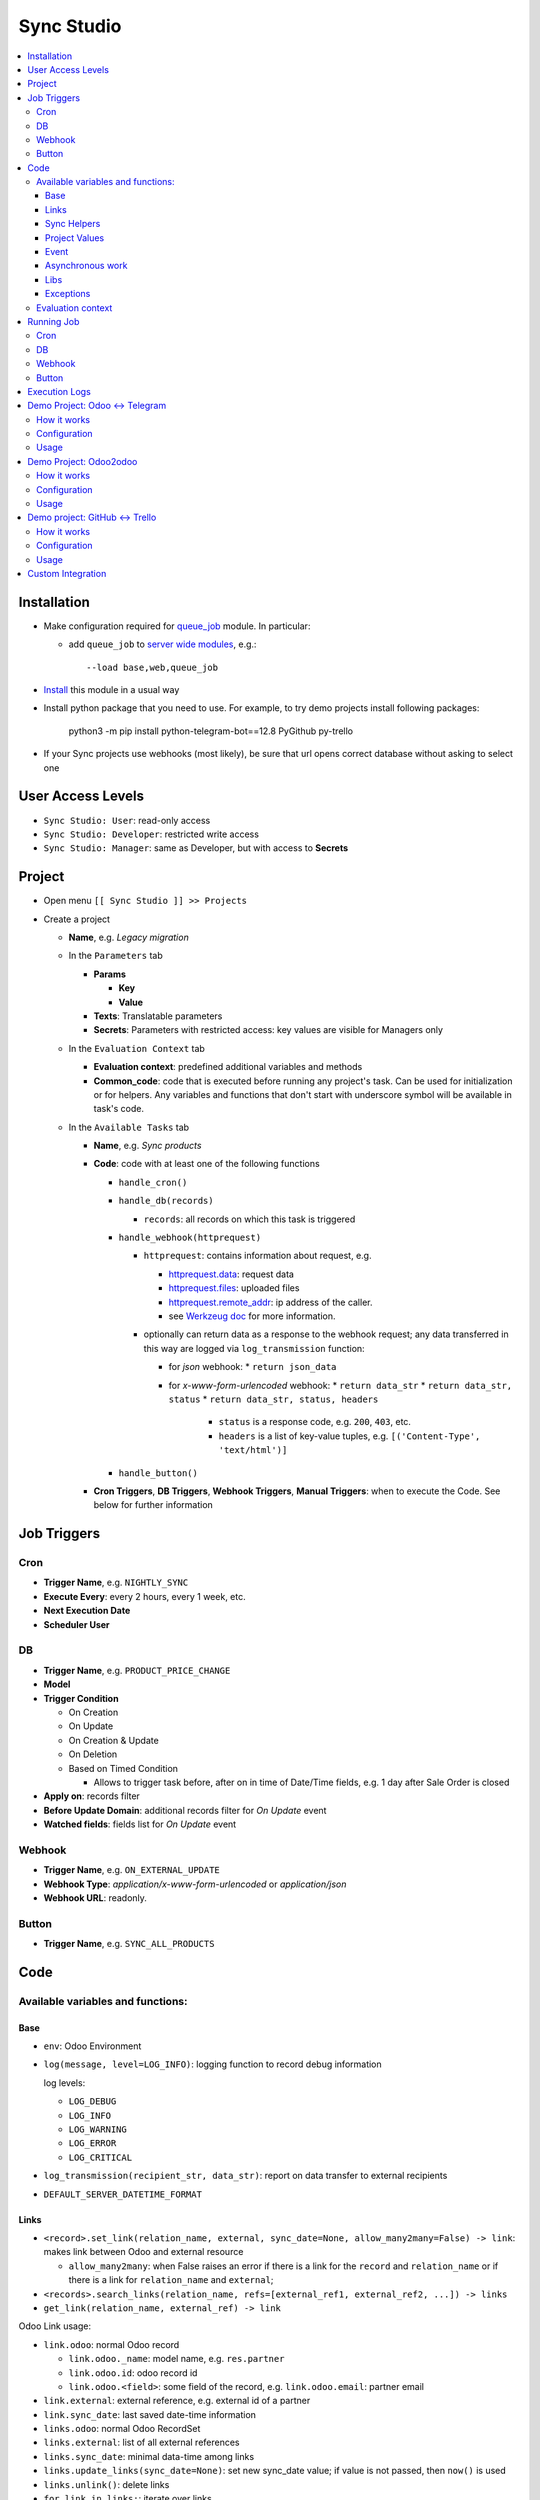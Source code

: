 =============
 Sync Studio
=============

.. contents::
   :local:

Installation
============

* Make configuration required for `queue_job <https://apps.odoo.com/apps/modules/12.0/queue_job/#id12>`__ module. In particular:

  * add ``queue_job`` to `server wide modules <https://odoo-development.readthedocs.io/en/latest/admin/server_wide_modules.html>`__, e.g.::

        --load base,web,queue_job

* `Install <https://odoo-development.readthedocs.io/en/latest/odoo/usage/install-module.html>`__ this module in a usual way
* Install python package that you need to use. For example, to try demo projects install following packages:

    python3 -m pip install python-telegram-bot==12.8 PyGithub py-trello

* If your Sync projects use webhooks (most likely), be sure that url opens correct database without asking to select one


User Access Levels
==================

* ``Sync Studio: User``: read-only access
* ``Sync Studio: Developer``: restricted write access
* ``Sync Studio: Manager``: same as Developer, but with access to **Secrets**

Project
=======

* Open menu ``[[ Sync Studio ]] >> Projects``
* Create a project

  * **Name**, e.g. *Legacy migration*

  * In the ``Parameters`` tab

    * **Params**

      * **Key**
      * **Value**
    * **Texts**:  Translatable parameters
    * **Secrets**: Parameters with restricted access: key values are visible for Managers only

  * In the ``Evaluation Context`` tab

    * **Evaluation context**: predefined additional variables and methods
    * **Common_code**: code that is executed before running any
      project's task. Can be used for initialization or for helpers. Any variables
      and functions that don't start with underscore symbol will be available in
      task's code.

  * In the ``Available Tasks`` tab

    * **Name**, e.g. *Sync products*
    * **Code**: code with at least one of the following functions

      * ``handle_cron()``
      * ``handle_db(records)``

        * ``records``: all records on which this task is triggered

      * ``handle_webhook(httprequest)``

        * ``httprequest``: contains information about request, e.g.

          * `httprequest.data <https://werkzeug.palletsprojects.com/en/1.0.x/wrappers/#werkzeug.wrappers.BaseRequest.data>`__: request data
          * `httprequest.files <https://werkzeug.palletsprojects.com/en/1.0.x/wrappers/#werkzeug.wrappers.BaseRequest.files>`__: uploaded files
          * `httprequest.remote_addr <https://werkzeug.palletsprojects.com/en/1.0.x/wrappers/#werkzeug.wrappers.BaseRequest.remote_addr>`__: ip address of the caller.
          * see `Werkzeug doc
            <https://werkzeug.palletsprojects.com/en/1.0.x/wrappers/#werkzeug.wrappers.BaseRequest>`__
            for more information.
        * optionally can return data as a response to the webhook request; any data transferred in this way are logged via ``log_transmission`` function:

          * for *json* webhook:
            * ``return json_data``
          * for *x-www-form-urlencoded* webhook:
            * ``return data_str``
            * ``return data_str, status``
            * ``return data_str, status, headers``

              * ``status`` is a response code, e.g. ``200``, ``403``, etc.
              * ``headers`` is a list of key-value tuples, e.g. ``[('Content-Type', 'text/html')]``
      * ``handle_button()``

    * **Cron Triggers**, **DB Triggers**, **Webhook Triggers**, **Manual
      Triggers**: when to execute the Code. See below for further information

Job Triggers
============

Cron
----

* **Trigger Name**, e.g. ``NIGHTLY_SYNC``
* **Execute Every**: every 2 hours, every 1 week, etc.
* **Next Execution Date**
* **Scheduler User**

DB
--

* **Trigger Name**, e.g. ``PRODUCT_PRICE_CHANGE``
* **Model**
* **Trigger Condition**

  * On Creation
  * On Update
  * On Creation & Update
  * On Deletion
  * Based on Timed Condition

    * Allows to trigger task before, after on in time of Date/Time fields, e.g.
      1 day after Sale Order is closed

* **Apply on**: records filter
* **Before Update Domain**: additional records filter for *On Update* event
* **Watched fields**: fields list for *On Update* event

Webhook
-------

* **Trigger Name**, e.g. ``ON_EXTERNAL_UPDATE``
* **Webhook Type**: *application/x-www-form-urlencoded* or *application/json*

* **Webhook URL**: readonly.

Button
------

* **Trigger Name**, e.g. ``SYNC_ALL_PRODUCTS``

Code
====

Available variables and functions:
----------------------------------

Base
~~~~

* ``env``: Odoo Environment
* ``log(message, level=LOG_INFO)``: logging function to record debug information

  log levels:

  * ``LOG_DEBUG``
  * ``LOG_INFO``
  * ``LOG_WARNING``
  * ``LOG_ERROR``
  * ``LOG_CRITICAL``

* ``log_transmission(recipient_str, data_str)``: report on data transfer to external recipients

* ``DEFAULT_SERVER_DATETIME_FORMAT``

Links
~~~~~

* ``<record>.set_link(relation_name, external, sync_date=None, allow_many2many=False) -> link``: makes link between Odoo and external resource

  * ``allow_many2many``: when False raises an error if there is a link for the
    ``record`` and ``relation_name`` or if there is a link for ``relation_name``
    and ``external``;

* ``<records>.search_links(relation_name, refs=[external_ref1, external_ref2, ...]) -> links``
* ``get_link(relation_name, external_ref) -> link``

Odoo Link usage:

* ``link.odoo``: normal Odoo record

  * ``link.odoo._name``: model name, e.g. ``res.partner``
  * ``link.odoo.id``: odoo record id
  * ``link.odoo.<field>``: some field of the record, e.g. ``link.odoo.email``: partner email

* ``link.external``: external reference, e.g. external id of a partner
* ``link.sync_date``: last saved date-time information
* ``links.odoo``: normal Odoo RecordSet
* ``links.external``: list of all external references
* ``links.sync_date``: minimal data-time among links
* ``links.update_links(sync_date=None)``: set new sync_date value; if value is not passed, then ``now()`` is used
* ``links.unlink()``: delete links
* ``for link in links:``: iterate over links
* ``if links``: check that link set is not empty
* ``len(links)``: number of links in the set
* sets operations:

  * ``links1 == links2``: sets are equal
  * ``links1 - links2``: links that are in first set, but not in another
  * ``links1 | links2``: union
  * ``links1 & links2``: intersection
  * ``links1 ^ links2``: equal to ``(links1 | links2) - (links1 & links2)``



You can also link external data with external data on syncing two different system (e.g. github and trello).

* ``set_link(relation_name, {"github": github_issue_num, "trello": trello_card_num}, sync_date=None, allow_many2many=False) -> elink``
  * ``refs`` is a dictionary with system name and references pairs, e.g.

    .. code-block:: python

      {
        "github": github_issue_num,
        "trello": trello_card_num,
      }

* ``search_links(relation_name, refs) -> elinks``:
  * ``refs`` may contain list of references as values, e.g.

    .. code-block:: python

      {
        "github": [github_issue_num],
        "trello": [trello_card_num],
      }

  * use None values to don't filter by referece value of that system, e.g.

    .. code-block:: python

      {
        "github": None,
        "trello": [trello_card_num],
      }

  * if references for both systems are passed, then elink is added to result
    only when its references are presented in both references lists
* ``get_link(relation_name, refs) -> elink``

  * At least one of the reference should be not Falsy
  * ``get_link`` raise error, if there are few odoo records linked to the
    references. Set work with multiple relations (*one2many*, *many2one*,
    *many2many*) use ``set_link(..., allow_many2many=False)`` and
    ``search_links``

In place of ``github`` and ``trello`` you can use other labels depending on what you sync.

External Link is similar to Odoo link with the following differences:

* ``elink.get(<system>)``, e.g. ``elink.get("github")``: reference value for system; it's a replacement for ``link.odoo`` and ``link.external`` in Odoo link

Sync Helpers
~~~~~~~~~~~~

For one2one syncronization you can use following helpers.

* ``sync_odoo2x(src_list, sync_info, create=False, update=False)``

  * ``sync_info["x"]["create"](odoo_record) -> external_ref``: create external record and return reference
  * ``sync_info["x"]["update"](external_ref, odoo_record) -> external_ref``: update external record
  * ``sync_info["x"]["get_ref"](x)``: get reference for an item in src_list

* ``sync_x2odoo(src_list, sync_info, create=False, update=False)``

  * ``sync_info["odoo"]["create"](x) -> odoo_record``: create odoo record from external data
  * ``sync_info["odoo"]["update"](odoo_record, x) -> odoo_record``:  update odoo record according to providing external data

Common args:

* ``sync_info["relation"]``: same as ``relation_name`` in ``set_link``, ``get_link``
* ``src_list``: iterator of ``x`` or ``odoo_record`` values
*  ``create``: boolean value for "create record if it doesn't exist"
*  ``update``: boolean value for "update record if it exists"

To use helpers, create ``sync_info`` with all information, e.g.

.. code-block:: python

     EMPLOYEE_SYNC = {
       "relation": "my_system_and_odoo_employee_rel",
       "x": {
         "get_ref": employee2ref,
         "create": employee_create,
         "update": employee_update,
       },
       "odoo": {
         "create": employee_create_odoo,
         "update": employee_update_odoo,
       }
     }

Then you can reuse in all syncronizations, e.g.

.. code-block:: python

    # on initial fetching records from external system
    sync_x2odoo(all_employees_x, EMPLOYEE_SYNC, create=True)

    # to push all updates to external system
    sync_odoo2x(all_employees_odoo, EMPLOYEE_SYNC, update=True)

    # on updating a single record push all updates to external system
    sync_odoo2x([employee_odoo], EMPLOYEE_SYNC, update=True)


There is a similar helper for syncronization between two external systems:

* ``sync_external(src_list, relation, src_info, dst_info, create=False, update=False)``

  * ``src_info["get_ref"](src_data)``: get reference for an item in src_list
  * ``src_info["system"]``: e.g. ``"github"``
  * ``src_info["update"](dst_ref, src_data)``
  * ``src_info["create"](src_data) -> dst_ref``
  * ``dst["system"]``: e.g. ``"trello"``

Project Values
~~~~~~~~~~~~~~

* ``params.<PARAM_NAME>``: project params
* ``webhooks.<WEBHOOK_NAME>``: contains webhook url; only in tasks' code

Event
~~~~~

* ``trigger_name``: available in tasks' code only
* ``user``: user related to the event, e.g. who clicked a button

Asynchronous work
~~~~~~~~~~~~~~~~~

* ``add_job(func_name, **options)(*func_args, **func_kwargs)``: call a function asynchronously; options are similar to ``with_delay`` method of ``queue_job`` module:

  * ``priority``: Priority of the job, 0 being the higher priority. Default is 10.
  * ``eta``: Estimated Time of Arrival of the job. It will not be executed before this date/time.
  * ``max_retries``: maximum number of retries before giving up and set the job
    state to 'failed'. A value of 0 means infinite retries. Default is 5.
  * ``description`` human description of the job. If None, description is
    computed from the function doc or name
  * ``identity_key`` key uniquely identifying the job, if specified and a job
    with the same key has not yet been run, the new job will not be added.

Libs
~~~~

* ``json``
* ``time``
* ``datetime``
* ``dateutil``
* ``timezone``
* ``b64encode``
* ``b64decode``

Exceptions
~~~~~~~~~~

* ``UserError``
* ``ValidationError``
* ``RetryableJobError``: raise to restart job from beginning; e.g. in case of temporary errors like broken connection
* ``OSError``

Evaluation context
------------------

Evaluation provides additional variables and methods for a project. For example, for telegram integration is could be method to send message to a telegram user. To make such additional context, you need to make a new module and make extension for ``sync.project`` model. Example:

.. code-block:: python

   import requests
   from odoo import api, fields, models

   class SyncProject(models.Model):

       _inherit = "sync.project"
       eval_context = fields.Selection(selection_add=[
           ("my_project", "My Project"),
       ])

       @api.model
       def _eval_context_my_project(self, secrets, eval_context):
           """Additional function to make http request

           * httpPost(url, **kwargs)
           """
           log_transmission = eval_context["log_transmission"]
           log = eval_context["log"]
           def httpPOST(url, **kwargs):
               log_transmission(url, json.dumps(kwargs))
               r = requests.request("POST", url, **kwargs)
               log("Response: %s" % r.text)
               return r.text
           return {
               "httpPost": httpPost
           }

Running Job
===========

Depending on Trigger, a job may:

* be added to a queue or runs immediatly
* be retried in case of failure

  * if ``RetryableJobError`` is raised, then job is retried automatically in following scheme:

    * After first failure wait 5 minute
    * If it's not succeeded again, then wait another 15 minutes
    * If it's not succeeded again, then wait another 60 minutes
    * If it's not succeeded again, then wait another 3 hours
    * Try again for the fifth time and stop retrying if it's still failing

Cron
----

* job is added to the queue before run
* failed job can be retried if failed

DB
--

* job is added to the queue before run
* failed job can be retried if failed

Webhook
-------

* runs immediately
* failed job cannot be retried via backend UI; the webhook should be called again.

Button
------

* runs immediately
* to retry click the button again

Execution Logs
==============

In Project, Task and Job Trigger forms you can find ``Logs`` button in top-right
hand corner. You can filter and group logs by following fields:

* Sync Project
* Sync Task
* Job Trigger
* Job Start Time
* Log Level
* Status (Success / Fail)

Demo Project: Odoo <-> Telegram
===============================

In this project we create new partners and attach messages sent to telegram bot.
Odoo Messages prefixed with ``/telegram`` are sent back to telegram.

To try it, you need to install this module in demo mode. Also, your odoo
instance must be accessible over internet to receive telegram webhooks. Due to
telegram requirements, your web server must use http**s** connection.

How it works
------------

*Webhook Trigger* waits for an update from telegram. Once it happened, the action depends on message text:

* for ``/start`` message (it's sent on first bot usage), we reply with welcome
  message (can be configured in project parameter TELEGRAM_WELCOME_MESSAGE) and
  create a partner with **Internal Reference** equal to *<TELEGRAM_USER_ID>@telegram*

* for any other message we attach a message copy to the partner with corresponding **Internal Reference**

*DB trigger* waits for a message attached to a telegram partner (telegram partners are filtered by **Internal Reference** field). If the message has ``/telegram`` prefix, task's code is run:

* a message copy (after removing the prefix) is sent to corresponding telegram user
* attach report message to the partner record

Configuration
-------------

In Telegram:

* send message ``/new`` to @BotFather and follow further instructions to create bot and get the bot token

In Odoo:

* `Activate Developer Mode <https://odoo-development.readthedocs.io/en/latest/odoo/usage/debug-mode.html>`__
* Open menu ``[[ Settings ]] >> Technical >> Parameters >> System Parameters``
* Check that parameter ``web.base.url`` is properly set and it's accessible over
  internet (it should not localhost)
* Open menu ``[[ Sync Studio ]] >> Sync Projects``
* Select *Demo Telegram Integration* project
* Go to ``Parameters`` tab
* Set **Secrets**:

  * TELEGRAM_BOT_TOKEN

* Unarchive the project
* Open *Manual Triggers* Tab
* Click button ``[Run Now]`` near to *Setup* task

Usage
-----

In Telegram:

* send some message to the created bot

In Odoo:

* Open Contacts/Customers menu
* RESULT: there is new partner with name *Telegram:<YOUR TELEGRAM NAME>* (the prefix can be configured in project parameter PARTNER_NAME_PREFIX)
* Open the partner and attach a log/message with prefix ``/telegram``, e.g. ``/telegram Hello! How can I help you?``
* Wait few seconds to get confirmation
* RESULT: you will see new attached message from Odoo Bot with confirmation that message is sent to telegram

In telegram:

* RESULT: the message is delivered via bot

You can continue chatting in this way

Demo Project: Odoo2odoo
=======================

In this project we push partners to external Odoo 12.0 and sync back avatar changes.

To try it, you need to install this module in demo mode.

How it works
------------

*DB trigger* waits for partner creation. When it happens, task's code is run:

* creates a copy of partner on external Odoo

  * XMLRPC is used as API

* gets back id of the partner copy on external Odoo
* attaches the id to the partner of our Odoo via ``set_link`` method

To sync changes on external Odoo we use *Cron trigger*. It runs every 15 minutes. You can also run it manually. The code works as following:

* call ``search_links`` function to get ids to sync and the oldest sync date
* request to the external Odoo for the partners, but filtered by sync time to don't load partner without new updates
* for each of the fetched partner compare its update time with sync date saved in the link

  * if a partner is updated since last sync, then update partner and sync date

Configuration
-------------

* Open menu ``[[ Sync Studio ]] >> Sync Projects``
* Select *Demo Odoo2odoo integration* project
* Go to ``Parameters`` tab
* Set **Params**:
  * URL, e.g. ``https://3674665-12-0.runbot41.odoo.com``
  * DB, e.g. ``odoo``
* Set **Secrets**:

  * USERNAME, e.g. ``admin``
  * PASSWORD, e.g. ``admin``
* Unarchive the project

Usage
-----

**Syncing new partner.**

* Open Contacts/Customers menu
* Create new partner
* Go back to the project
* Click ``Logs`` button and check that there are no errors

* Open the external Odoo

  * RESULT: the partner copy is on the external Odoo
  * Update avatar image on it

* Go back to the *Demo Odoo2odoo Integration* project in our Odoo
* Click ``Available Tasks`` tab
* Click ``[Edit]``
* Go to ``Sync Remote Partners Updates`` task
* Click on ``Available Triggers`` tab and go inside ``CHECK_EXTERNAL_ODOO`` trigger
* Configure cron
* Make trigger Active on the upper right corner
* Click ``[Save]``

* Then you can trigger synchronization in some of the following ways:

  1. Click ``[Run Manually]`` inside the trigger

  2. Simply wait up to cron job will start on a schedule :)

* Now open the partner in our Odoo
* RESULT: avatar is synced from external Odoo
* You can try to change avatar on external Odoo again and should get the same results

**Uploading all existing partners.**

* Open menu ``[[ Sync Studio ]] >> Sync Projects``
* Select *Demo Odoo2odoo Integration* project
* Choose Sync Task *Sync Local Partners To Remote Odoo*
* Click button ``[Run Now]``
* Open the external Odoo

  * RESULT: copies of all our partners are in the external Odoo; they have *Sync Studio:* prefix (can be configured in project parameter UPLOAD_ALL_PARTNER_PREFIX)

Demo project: GitHub <-> Trello
===============================

In this project we create copies of github issues/pull requests and their
messages in trello cards. It's one side synchronization: new cards and message in
trello are not published in github. Trello and Github labels are
synchronized in both directions.

To try it, you need to install this module in demo mode. Also, your odoo
instance must be accessible over internet to receive github and trello webhooks.

How it works
------------


*Github Webhook Trigger* waits from GitHub for issue creation and new messages:

* if there is no trello card linked to the issue, then create trello card and link it with the issue
* if new message is posted in github issue, then post message copy in trello card

*Github Webhook Trigger* waits from GitHub for label attaching/detaching (*Trello Webhook Trigger* works in the same way)

* if label is attached in GitHub issue , then check for github label and trello
  label links and create trello label if there is no such link yet
* if label is attached in github issue, then attach corresponding label in trello card
* if label is detached in github issue, then detach corresponding label in trello card

*Github Webhook Trigger* waits from GitHub for label updating/deleting (*Trello Webhook Trigger* works in the same way):

* if label is changed and there is trello label linked to it, then update the label
* if label is changed and there is trello label linked to it, then delete the label

There is still possibility that labels are mismatch, e.g. due to github api
temporary unavailability or misfunction (e.g. api request to add label responded
with success, but label was not attached) or if odoo was stopped when github
tried to notify about updates. In some cases, we can just retry the handler
(e.g. there was an error on api request to github/trello, then the system tries
few times to repeat label attaching/detaching). As a solution for cases when
retrying didn't help (e.g. api is still not working) or cannot help (e.g. odoo
didn't get webhook notification), we run a *Cron Trigger* at night to check for
labels mismatch and synchronize them. In ``LABELS_MERGE_STRATEGY`` you can
choose which strategy to use:

* ``USE_TRELLO`` -- ignore github labels and override them with trello labels
* ``USE_GITHUB`` -- ignore trello labels and  override them with push github labels
* ``UNION`` -- add missed labels from both side
* ``INTERSECTION`` -- remove labels that are not attached on both side

Configuration
-------------

* Open menu ``[[ Sync Studio ]] >> Sync Projects``
* Select *Demo Github-Trello Integration* project
* In ``Parameters`` tab set **Secrets** (check Description and Documentation links near the parameters table about how to get the secret parameters):

  * ``GITHUB_REPO``
  * ``GITHUB_TOKEN``
  * ``TRELLO_BOARD_ID``
  * ``TRELLO_KEY``
  * ``TRELLO_TOKEN``

* In *Available Tasks* tab:

  * Click ``[Edit]``
  * Open *Labels Conflict resolving* task
  * In *Available Triggers* tab:

    * Open *CONFLICT_RESOLVING* Cron
    * Change **Next Execution Date** in webhook to the night time
    * Set **Number of Calls**, a negative value means no limit (e.g. `-1`)
    * Make it active on the upper right corner
  * Click ``[Save]``
* Make integration Active on the upper right corner
* In project's *Manual Triggers* tab:

  * Click ``[Run Now]`` buttons in trigger *SETUP_GITHUB*
  * Click ``[Run Now]`` buttons in triggers *SETUP_TRELLO*. Note, that `it doesn't work <https://github.com/odoo/odoo/issues/57133>`_ without one of the following workarounds:

    * open file ``sync/controllers/webhook.py`` and temporarily change ``type="json"`` to ``type="http"``. Revert the changes after successfully setting up trello
    * add header "Content-Type: application/json" via your web server. Example for nginx:

      .. code-block:: nginx

        location /website/action-json/ {
            return 200 "{}";
        }


  * After a successful *SETUP_TRELLO* trigger run, return everything to its original position, otherwise the project will not work correctly



Usage
-----

**Syncing new Github issue**

* Open Github
* Create issue
* Open trello
* RESULT: you see a copy of the Github issue
* Go back to the Github issue
* Post a message
* Now go back to the trello card
* RESULT: you see a copy of the message
* You can also add/remove github issue labels or trello card labels (note that the name of the label must be added
  in Trello so that there are no errors in the GitHub).

  * RESULT: once you change them on one side, after short time, you will see the changes on another side

**Labels syncing**

* Open Github or Trello
* Rename or delete some label
* RESULT: the same happened in both systems

**Conflict resolving**

* Create a github issue and check that it's syncing to trello
* Stop Odoo
* Make *different* changes of labels both in github issue and trello card
* Start Odoo
* Open menu ``[[ Sync Studio ]] >> Projects``
* Select *Demo Trello-Github integration* project
* Click ``[Edit]`` and open *Labels Conflict Resolving* task in *Available Tasks* tab
* Make ``CONFLICT_RESOLVING`` Cron Trigger run in one of the following ways

  1. Choose Cron Trigger and click ``[Run Manually]``

  2. Change **Next Execution Date** to a past time and wait up to 1 minute

* RESULT: the github issue and corresponding trello card the same set of labels. The merging is done according to selected strategy in ``LABELS_MERGE_STRATEGY`` parameter.


**Syncing all existing Github issues.**

* Open menu ``[[ Sync Studio ]] >> Projects``
* Select *Demo Tello-Github Integration* project
* Click button ``[Run Now]`` near to ``PUSH_ALL_ISSUES`` manual trigger
* It will start asynchronous jobs. You can check progress via button *Jobs*
* After some time open Trello

  * RESULT: copies of all *open* github issues are in trello; they have *GITHUB:* prefix (can be configured in project parameter ISSUE_FROM_GITHUB_PREFIX)

Custom Integration
==================

If you made a custom integration via UI and want to package it into a module,
open the Sync Project and click ``[Actions] -> Export to XML`` button.
